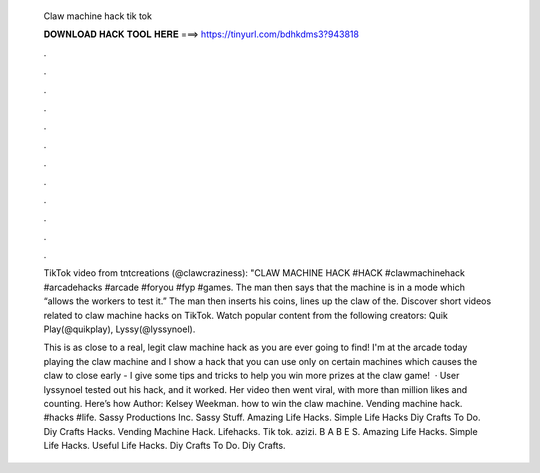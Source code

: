   Claw machine hack tik tok
  
  
  
  𝐃𝐎𝐖𝐍𝐋𝐎𝐀𝐃 𝐇𝐀𝐂𝐊 𝐓𝐎𝐎𝐋 𝐇𝐄𝐑𝐄 ===> https://tinyurl.com/bdhkdms3?943818
  
  
  
  .
  
  
  
  .
  
  
  
  .
  
  
  
  .
  
  
  
  .
  
  
  
  .
  
  
  
  .
  
  
  
  .
  
  
  
  .
  
  
  
  .
  
  
  
  .
  
  
  
  .
  
  TikTok video from tntcreations (@clawcraziness): "CLAW MACHINE HACK #HACK #clawmachinehack #arcadehacks #arcade #foryou #fyp #games. The man then says that the machine is in a mode which “allows the workers to test it.” The man then inserts his coins, lines up the claw of the. Discover short videos related to claw machine hacks on TikTok. Watch popular content from the following creators: Quik Play(@quikplay), Lyssy(@lyssynoel).
  
  This is as close to a real, legit claw machine hack as you are ever going to find! I'm at the arcade today playing the claw machine and I show a hack that you can use only on certain machines which causes the claw to close early - I give some tips and tricks to help you win more prizes at the claw game!  · User lyssynoel tested out his hack, and it worked. Her video then went viral, with more than million likes and counting. Here’s how Author: Kelsey Weekman. how to win the claw machine. Vending machine hack. #hacks #life. Sassy Productions Inc. Sassy Stuff. Amazing Life Hacks. Simple Life Hacks Diy Crafts To Do. Diy Crafts Hacks. Vending Machine Hack. Lifehacks. Tik tok. azizi. B A B E S. Amazing Life Hacks. Simple Life Hacks. Useful Life Hacks. Diy Crafts To Do. Diy Crafts.
